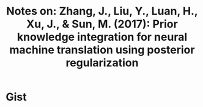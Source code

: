 #+TITLE: Notes on: Zhang, J., Liu, Y., Luan, H., Xu, J., & Sun, M. (2017): Prior knowledge integration for neural machine translation using posterior regularization
#+KEYWORDS: prior knowledge, posterior regularization

* Gist
